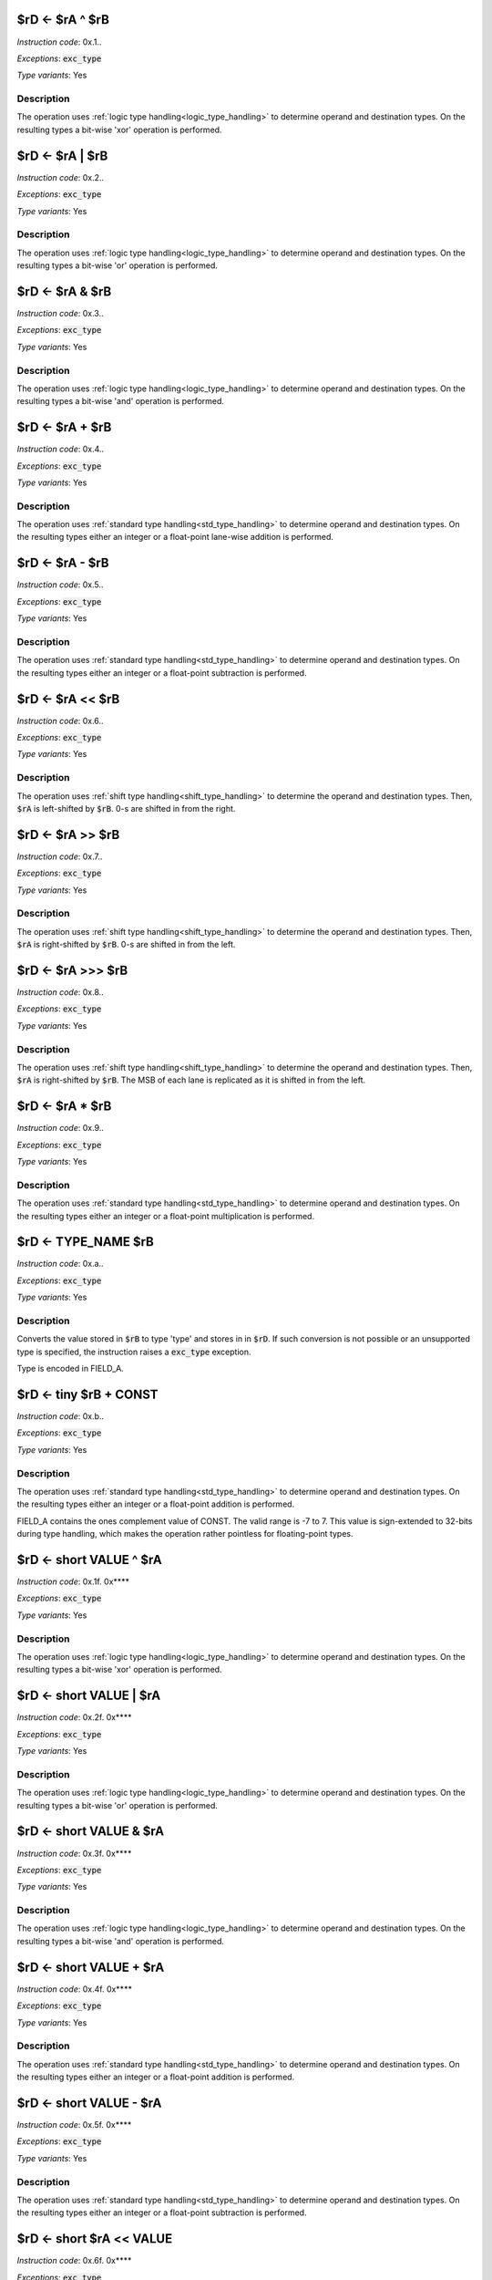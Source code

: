 
.. _rd_eq_ra_xor_rb:

$rD <- $rA ^ $rB
--------------------------

*Instruction code*: 0x.1..

*Exceptions*: :code:`exc_type`

*Type variants*: Yes

Description
~~~~~~~~~~~

The operation uses :ref:`logic type handling<logic_type_handling>` to determine operand and destination types. On the resulting types a bit-wise 'xor' operation is performed.



.. _rd_eq_ra_or_rb:

$rD <- $rA | $rB
--------------------------

*Instruction code*: 0x.2..

*Exceptions*: :code:`exc_type`

*Type variants*: Yes

Description
~~~~~~~~~~~

The operation uses :ref:`logic type handling<logic_type_handling>` to determine operand and destination types. On the resulting types a bit-wise 'or' operation is performed.


.. _rd_eq_ra_and_rb:

$rD <- $rA & $rB
--------------------------

*Instruction code*: 0x.3..

*Exceptions*: :code:`exc_type`

*Type variants*: Yes

Description
~~~~~~~~~~~

The operation uses :ref:`logic type handling<logic_type_handling>` to determine operand and destination types. On the resulting types a bit-wise 'and' operation is performed.


.. _rd_eq_ra_plus_rb:

$rD <- $rA + $rB
--------------------------

*Instruction code*: 0x.4..

*Exceptions*: :code:`exc_type`

*Type variants*: Yes

Description
~~~~~~~~~~~

The operation uses :ref:`standard type handling<std_type_handling>` to determine operand and destination types. On the resulting types either an integer or a float-point lane-wise addition is performed.

.. _rd_eq_ra_minus_rb:

$rD <- $rA - $rB
--------------------------

*Instruction code*: 0x.5..

*Exceptions*: :code:`exc_type`

*Type variants*: Yes

Description
~~~~~~~~~~~

The operation uses :ref:`standard type handling<std_type_handling>` to determine operand and destination types. On the resulting types either an integer or a float-point subtraction is performed.

.. _rd_eq_ra_lsl_rb:

$rD <- $rA << $rB
--------------------------

*Instruction code*: 0x.6..

*Exceptions*: :code:`exc_type`

*Type variants*: Yes

Description
~~~~~~~~~~~

The operation uses :ref:`shift type handling<shift_type_handling>` to determine the operand and destination types. Then, :code:`$rA` is left-shifted by :code:`$rB`. 0-s are shifted in from the right.


.. _rd_eq_ra_lsr_rb:

$rD <- $rA >> $rB
--------------------------

*Instruction code*: 0x.7..

*Exceptions*: :code:`exc_type`

*Type variants*: Yes

Description
~~~~~~~~~~~

The operation uses :ref:`shift type handling<shift_type_handling>` to determine the operand and destination types. Then, :code:`$rA` is right-shifted by :code:`$rB`. 0-s are shifted in from the left.

.. _rd_eq_ra_asr_rb:

$rD <- $rA >>> $rB
--------------------------

*Instruction code*: 0x.8..

*Exceptions*: :code:`exc_type`

*Type variants*: Yes

Description
~~~~~~~~~~~

The operation uses :ref:`shift type handling<shift_type_handling>` to determine the operand and destination types. Then, :code:`$rA` is right-shifted by :code:`$rB`. The MSB of each lane is replicated as it is shifted in from the left.

.. _rd_eq_ra_times_rb:

$rD <- $rA * $rB
--------------------------

*Instruction code*: 0x.9..

*Exceptions*: :code:`exc_type`

*Type variants*: Yes

Description
~~~~~~~~~~~

The operation uses :ref:`standard type handling<std_type_handling>` to determine operand and destination types. On the resulting types either an integer or a float-point multiplication is performed.


.. _rd_eq_type_rb:

$rD <- TYPE_NAME $rB
--------------------------

*Instruction code*: 0x.a..

*Exceptions*: :code:`exc_type`

*Type variants*: Yes

Description
~~~~~~~~~~~

Converts the value stored in :code:`$rB` to type 'type' and stores in in :code:`$rD`. If such conversion is not possible or an unsupported type is specified, the instruction raises a :code:`exc_type` exception.

Type is encoded in FIELD_A.

.. todo:: This used to be the ~$rA & $rB instruction. That needs to be removed and this to be added in the toolset and Espresso.

.. _rd_eq_tiny_rb_plus_const:

$rD <- tiny $rB + CONST
--------------------------

*Instruction code*: 0x.b..

*Exceptions*: :code:`exc_type`

*Type variants*: Yes

Description
~~~~~~~~~~~

The operation uses :ref:`standard type handling<std_type_handling>` to determine operand and destination types. On the resulting types either an integer or a float-point addition is performed.

FIELD_A contains the ones complement value of CONST. The valid range is -7 to 7. This value is sign-extended to 32-bits during type handling, which makes the operation rather pointless for floating-point types.









.. _rd_eq_short_value_xor_ra:

$rD <- short VALUE ^ $rA
--------------------------

*Instruction code*: 0x.1f. 0x****

*Exceptions*: :code:`exc_type`

*Type variants*: Yes

Description
~~~~~~~~~~~

The operation uses :ref:`logic type handling<logic_type_handling>` to determine operand and destination types. On the resulting types a bit-wise 'xor' operation is performed.


.. _rd_eq_short_value_or_ra:

$rD <- short VALUE | $rA
--------------------------

*Instruction code*: 0x.2f. 0x****

*Exceptions*: :code:`exc_type`

*Type variants*: Yes

Description
~~~~~~~~~~~

The operation uses :ref:`logic type handling<logic_type_handling>` to determine operand and destination types. On the resulting types a bit-wise 'or' operation is performed.

.. _rd_eq_short_value_and_ra:

$rD <- short VALUE & $rA
--------------------------

*Instruction code*: 0x.3f. 0x****

*Exceptions*: :code:`exc_type`

*Type variants*: Yes

Description
~~~~~~~~~~~

The operation uses :ref:`logic type handling<logic_type_handling>` to determine operand and destination types. On the resulting types a bit-wise 'and' operation is performed.


.. _rd_eq_short_value_plus_ra:

$rD <- short VALUE + $rA
--------------------------

*Instruction code*: 0x.4f. 0x****

*Exceptions*: :code:`exc_type`

*Type variants*: Yes

Description
~~~~~~~~~~~

The operation uses :ref:`standard type handling<std_type_handling>` to determine operand and destination types. On the resulting types either an integer or a float-point addition is performed.

.. _rd_eq_short_value_minus_ra:

$rD <- short VALUE - $rA
--------------------------

*Instruction code*: 0x.5f. 0x****

*Exceptions*: :code:`exc_type`

*Type variants*: Yes

Description
~~~~~~~~~~~

The operation uses :ref:`standard type handling<std_type_handling>` to determine operand and destination types. On the resulting types either an integer or a float-point subtraction is performed.


.. _rd_eq_short_ra_lsl_value:

$rD <- short $rA << VALUE
--------------------------

*Instruction code*: 0x.6f. 0x****

*Exceptions*: :code:`exc_type`

*Type variants*: Yes

Description
~~~~~~~~~~~

The operation uses :ref:`shift type handling<shift_type_handling>` to determine the operand and destination types. Then, :code:`$rA` is left-shifted by :code:`$rB`. 0-s are shifted in from the right.

.. _rd_eq_short_ra_lsr_value:

$rD <- short $rA >> VALUE
--------------------------

*Instruction code*: 0x.7f. 0x****

*Exceptions*: :code:`exc_type`

*Type variants*: Yes

Description
~~~~~~~~~~~

The operation uses :ref:`shift type handling<shift_type_handling>` to determine the operand and destination types. Then, :code:`$rA` is right-shifted by :code:`$rB`. 0-s are shifted in from the left.

.. _rd_eq_short_ra_asr_value:

$rD <- short $rA >>> VALUE
--------------------------

*Instruction code*: 0x.8f. 0x****

*Exceptions*: :code:`exc_type`

*Type variants*: Yes

Description
~~~~~~~~~~~

The operation uses :ref:`shift type handling<shift_type_handling>` to determine the operand and destination types. Then, :code:`$rA` is right-shifted by :code:`$rB`. The MSB of each lane is replicated as it is shifted in from the left.

.. _rd_eq_short_value_times_ra:

$rD <- short VALUE * $rA
--------------------------

*Instruction code*: 0x.9f. 0x****

*Exceptions*: :code:`exc_type`

*Type variants*: Yes

Description
~~~~~~~~~~~

The operation uses :ref:`standard type handling<std_type_handling>` to determine operand and destination types. On the resulting types either an integer or a float-point multiplication is performed.























.. _rd_eq_value_xor_rb:

$rD <- VALUE ^ $rB
--------------------------

*Instruction code*: 0x.1.f 0x**** 0x****

*Exceptions*: :code:`exc_type`

*Type variants*: Yes

Description
~~~~~~~~~~~

The operation uses :ref:`logic type handling<logic_type_handling>` to determine operand and destination types. On the resulting types a bit-wise 'xor' operation is performed.


.. _rd_eq_value_or_rb:

$rD <- VALUE | $rB
--------------------------

*Instruction code*: 0x.2.f 0x**** 0x****

*Exceptions*: :code:`exc_type`

*Type variants*: Yes

Description
~~~~~~~~~~~

The operation uses :ref:`logic type handling<logic_type_handling>` to determine operand and destination types. On the resulting types a bit-wise 'or' operation is performed.

.. _rd_eq_value_and_rb:

$rD <- VALUE & $rB
--------------------------

*Instruction code*: 0x.3.f 0x**** 0x****

*Exceptions*: :code:`exc_type`

*Type variants*: Yes

Description
~~~~~~~~~~~

The operation uses :ref:`logic type handling<logic_type_handling>` to determine operand and destination types. On the resulting types a bit-wise 'and' operation is performed.

.. _rd_eq_value_plus_rb:

$rD <- VALUE + $rB
--------------------------

*Instruction code*: 0x.4.f 0x**** 0x****

*Exceptions*: :code:`exc_type`

*Type variants*: Yes

Description
~~~~~~~~~~~

The operation uses :ref:`standard type handling<std_type_handling>` to determine operand and destination types. On the resulting types either an integer or a float-point addition is performed.

.. _rd_eq_value_minus_rb:

$rD <- VALUE - $rB
--------------------------

*Instruction code*: 0x.5.f 0x**** 0x****

*Exceptions*: :code:`exc_type`

*Type variants*: Yes

Description
~~~~~~~~~~~

The operation uses :ref:`standard type handling<std_type_handling>` to determine operand and destination types. On the resulting types either an integer or a float-point subtraction is performed.


.. _rd_eq_value_lsl_rb:

$rD <- VALUE << $rB
--------------------------

*Instruction code*: 0x.6.f 0x**** 0x*****

*Exceptions*: :code:`exc_type`

*Type variants*: Yes

Description
~~~~~~~~~~~

The operation uses :ref:`shift type handling<shift_type_handling>` to determine the operand and destination types. Then, :code:`$rA` is left-shifted by :code:`$rB`. 0-s are shifted in from the right.

.. _rd_eq_value_lsr_rb:

$rD <- VALUE >> $rB
--------------------------

*Instruction code*: 0x.7.f 0x**** 0x*****

*Exceptions*: :code:`exc_type`

*Type variants*: Yes

Description
~~~~~~~~~~~

The operation uses :ref:`shift type handling<shift_type_handling>` to determine the operand and destination types. Then, :code:`$rA` is right-shifted by :code:`$rB`. 0-s are shifted in from the left.

.. _rd_eq_value_asr_rb:

$rD <- VALUE >>> $rB
--------------------------

*Instruction code*: 0x.8.f 0x**** 0x*****

*Exceptions*: :code:`exc_type`

*Type variants*: Yes

Description
~~~~~~~~~~~

The operation uses :ref:`shift type handling<shift_type_handling>` to determine the operand and destination types. Then, :code:`$rA` is right-shifted by :code:`$rB`. The MSB of each lane is replicated as it is shifted in from the left.

.. _rd_eq_value_times_rb:

$rD <- VALUE * $rB
--------------------------

*Instruction code*: 0x.9.f 0x**** 0x*****

*Exceptions*: :code:`exc_type`

*Type variants*: Yes

Description
~~~~~~~~~~~

The operation uses :ref:`standard type handling<std_type_handling>` to determine operand and destination types. On the resulting types either an integer or a float-point multiplication is performed.
